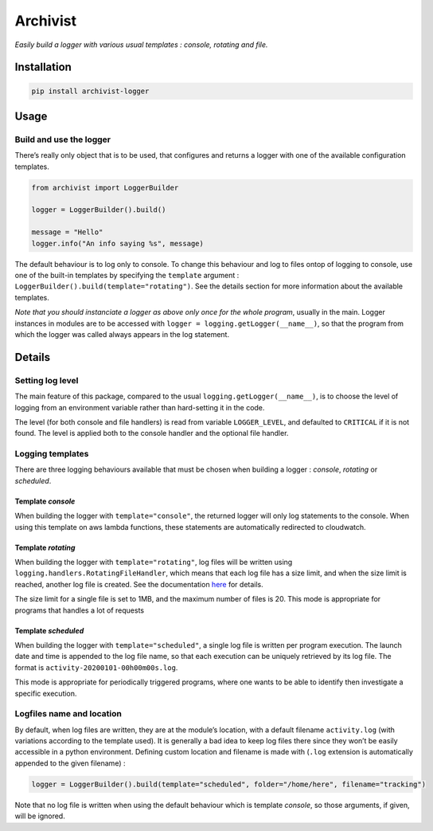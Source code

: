 Archivist
=========

*Easily build a logger with various usual templates : console, rotating
and file.*

Installation
------------

.. code:: bash

   pip install archivist-logger

Usage
-----

Build and use the logger
~~~~~~~~~~~~~~~~~~~~~~~~

There’s really only object that is to be used, that configures and
returns a logger with one of the available configuration templates.

.. code:: python

   from archivist import LoggerBuilder

   logger = LoggerBuilder().build()

   message = "Hello"
   logger.info("An info saying %s", message)

The default behaviour is to log only to console. To change this
behaviour and log to files ontop of logging to console, use one of the
built-in templates by specifying the ``template`` argument :
``LoggerBuilder().build(template="rotating")``. See the details section
for more information about the available templates.

*Note that you should instanciate a logger as above only once for the
whole program*, usually in the main. Logger instances in modules are to
be accessed with ``logger = logging.getLogger(__name__)``, so that the
program from which the logger was called always appears in the log
statement.

Details
-------

Setting log level
~~~~~~~~~~~~~~~~~

The main feature of this package, compared to the usual
``logging.getLogger(__name__)``, is to choose the level of logging from
an environment variable rather than hard-setting it in the code.

The level (for both console and file handlers) is read from variable
``LOGGER_LEVEL``, and defaulted to ``CRITICAL`` if it is not found. The
level is applied both to the console handler and the optional file
handler.

Logging templates
~~~~~~~~~~~~~~~~~

There are three logging behaviours available that must be chosen when
building a logger : *console*, *rotating* or *scheduled*.

Template *console*
^^^^^^^^^^^^^^^^^^

When building the logger with ``template="console"``, the returned
logger will only log statements to the console. When using this template
on aws lambda functions, these statements are automatically redirected
to cloudwatch.

Template *rotating*
^^^^^^^^^^^^^^^^^^^

When building the logger with ``template="rotating"``, log files will be
written using ``logging.handlers.RotatingFileHandler``, which means that
each log file has a size limit, and when the size limit is reached,
another log file is created. See the documentation
`here <https://docs.python.org/3/library/logging.handlers.html#logging.handlers.RotatingFileHandler>`__
for details.

The size limit for a single file is set to 1MB, and the maximum number
of files is 20. This mode is appropriate for programs that handles a lot
of requests

Template *scheduled*
^^^^^^^^^^^^^^^^^^^^

When building the logger with ``template="scheduled"``, a single log
file is written per program execution. The launch date and time is
appended to the log file name, so that each execution can be uniquely
retrieved by its log file. The format is
``activity-20200101-00h00m00s.log``.

This mode is appropriate for periodically triggered programs, where one
wants to be able to identify then investigate a specific execution.

Logfiles name and location
~~~~~~~~~~~~~~~~~~~~~~~~~~

By default, when log files are written, they are at the module’s
location, with a default filename ``activity.log`` (with variations
according to the template used). It is generally a bad idea to keep log
files there since they won’t be easily accessible in a python
environment. Defining custom location and filename is made with
(``.log`` extension is automatically appended to the given filename) :

.. code:: python

   logger = LoggerBuilder().build(template="scheduled", folder="/home/here", filename="tracking")

Note that no log file is written when using the default behaviour which
is template *console*, so those arguments, if given, will be ignored.
